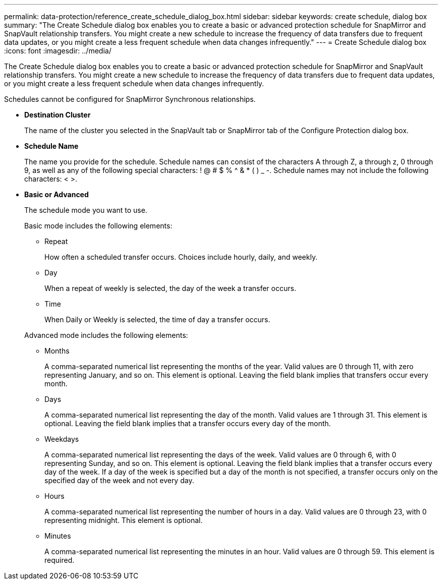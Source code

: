 ---
permalink: data-protection/reference_create_schedule_dialog_box.html
sidebar: sidebar
keywords: create schedule, dialog box
summary: "The Create Schedule dialog box enables you to create a basic or advanced protection schedule for SnapMirror and SnapVault relationship transfers. You might create a new schedule to increase the frequency of data transfers due to frequent data updates, or you might create a less frequent schedule when data changes infrequently."
---
= Create Schedule dialog box
:icons: font
:imagesdir: ../media/

[.lead]
The Create Schedule dialog box enables you to create a basic or advanced protection schedule for SnapMirror and SnapVault relationship transfers. You might create a new schedule to increase the frequency of data transfers due to frequent data updates, or you might create a less frequent schedule when data changes infrequently.

Schedules cannot be configured for SnapMirror Synchronous relationships.

* *Destination Cluster*
+
The name of the cluster you selected in the SnapVault tab or SnapMirror tab of the Configure Protection dialog box.

* *Schedule Name*
+
The name you provide for the schedule. Schedule names can consist of the characters A through Z, a through z, 0 through 9, as well as any of the following special characters: ! @ # $ % {caret} & * ( ) _ -. Schedule names may not include the following characters: < >.

* *Basic or Advanced*
+
The schedule mode you want to use.
+
Basic mode includes the following elements:

 ** Repeat
+
How often a scheduled transfer occurs. Choices include hourly, daily, and weekly.

 ** Day
+
When a repeat of weekly is selected, the day of the week a transfer occurs.

 ** Time
+
When Daily or Weekly is selected, the time of day a transfer occurs.

+
Advanced mode includes the following elements:

 ** Months
+
A comma-separated numerical list representing the months of the year. Valid values are 0 through 11, with zero representing January, and so on. This element is optional. Leaving the field blank implies that transfers occur every month.

 ** Days
+
A comma-separated numerical list representing the day of the month. Valid values are 1 through 31. This element is optional. Leaving the field blank implies that a transfer occurs every day of the month.

 ** Weekdays
+
A comma-separated numerical list representing the days of the week. Valid values are 0 through 6, with 0 representing Sunday, and so on. This element is optional. Leaving the field blank implies that a transfer occurs every day of the week. If a day of the week is specified but a day of the month is not specified, a transfer occurs only on the specified day of the week and not every day.

 ** Hours
+
A comma-separated numerical list representing the number of hours in a day. Valid values are 0 through 23, with 0 representing midnight. This element is optional.

 ** Minutes
+
A comma-separated numerical list representing the minutes in an hour. Valid values are 0 through 59. This element is required.
